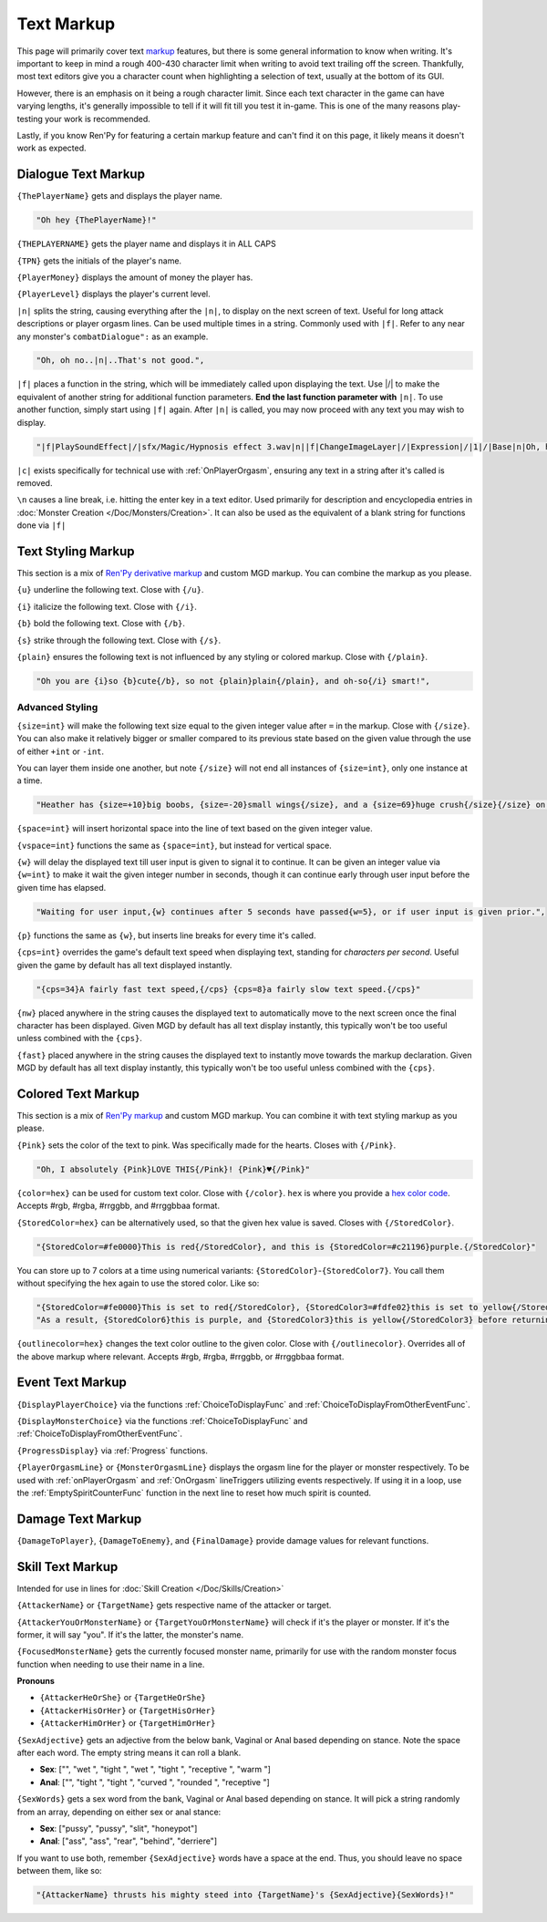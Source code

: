 **Text Markup**
================

.. Anytime Markup is used in code blocks, it's best to use ".. code-block:: javascript" to ensure the syntax highlighting isn't messed up.

This page will primarily cover text `markup <https://en.wikipedia.org/wiki/Markup_language>`_ features, but there is some general information to know when writing.
It's important to keep in mind a rough 400-430 character limit when writing to avoid text trailing off the screen.
Thankfully, most text editors give you a character count when highlighting a selection of text, usually at the bottom of its GUI.

However, there is an emphasis on it being a rough character limit. Since each text character in the game can have varying lengths, it's generally impossible to tell if it will
fit till you test it in-game. This is one of the many reasons play-testing your work is recommended.

Lastly, if you know Ren'Py for featuring a certain markup feature and can't find it on this page, it likely means it doesn't work as expected.

.. _DialogueTextMarkup:

**Dialogue Text Markup**
-------------------------

``{ThePlayerName}`` gets and displays the player name.

.. code-block:: javascript

  "Oh hey {ThePlayerName}!"

``{THEPLAYERNAME}`` gets the player name and displays it in ALL CAPS

``{TPN}`` gets the initials of the player's name.

``{PlayerMoney}`` displays the amount of money the player has.

``{PlayerLevel}`` displays the player's current level.


``|n|`` splits the string, causing everything after the ``|n|``, to display on the next screen of text.
Useful for long attack descriptions or player orgasm lines. Can be used multiple times in a string. Commonly used with ``|f|``.
Refer to any near any monster's ``combatDialogue":`` as an example.

.. code-block:: javascript

  "Oh, oh no..|n|..That's not good.",

``|f|`` places a function in the string, which will be immediately called upon displaying the text. Use \|/\| to make the equivalent of another string for additional
function parameters. **End the last function parameter with** ``|n|``.  To use another function, simply start using ``|f|`` again.
After ``|n|`` is called, you may now proceed with any text you may wish to display.

.. code-block:: javascript

  "|f|PlaySoundEffect|/|sfx/Magic/Hypnosis effect 3.wav|n||f|ChangeImageLayer|/|Expression|/|1|/|Base|n|Oh, hello {ThePlayerName}."

``|c|`` exists specifically for technical use with :ref:`OnPlayerOrgasm`, ensuring any text in a string after it's called is removed.

``\n`` causes a line break, i.e. hitting the enter key in a text editor. Used primarily for description and encyclopedia entries in :doc:`Monster Creation </Doc/Monsters/Creation>`.
It can also be used as the equivalent of a blank string for functions done via ``|f|``


.. _TextStylingMarkup:

**Text Styling Markup**
------------------------
This section is a mix of `Ren'Py derivative markup <https://www.renpy.org/doc/html/text.html>`_ and custom MGD markup. You can combine the markup as you please.

.. Excluding markup containing any periods, since it generates an error at the moment.

``{u}`` underline the following text. Close with ``{/u}``.

``{i}`` italicize the following text. Close with ``{/i}``.

``{b}`` bold the following text. Close with ``{/b}``.

``{s}`` strike through the following text. Close with ``{/s}``.

``{plain}`` ensures the following text is not influenced by any styling or colored markup. Close with ``{/plain}``.

.. code-block:: javascript

  "Oh you are {i}so {b}cute{/b}, so not {plain}plain{/plain}, and oh-so{/i} smart!",

**Advanced Styling**
"""""""""""""""""""""
``{size=int}`` will make the following text size equal to the given integer value after ``=`` in the markup. Close with ``{/size}``.
You can also make it relatively bigger or smaller compared to its previous state based on the given value through the use of either ``+int`` or ``-int``.

You can layer them inside one another, but note ``{/size}`` will not end all instances of ``{size=int}``, only one instance at a time.

.. code-block:: javascript

  "Heather has {size=+10}big boobs, {size=-20}small wings{/size}, and a {size=69}huge crush{/size}{/size} on Perpetua.",

``{space=int}`` will insert horizontal space into the line of text based on the given integer value.

``{vspace=int}`` functions the same as ``{space=int}``, but instead for vertical space.

``{w}`` will delay the displayed text till user input is given to signal it to continue. It can be given an integer value via ``{w=int}`` to make it wait the
given integer number in seconds, though it can continue early through user input before the given time has elapsed.

.. code-block:: javascript

    "Waiting for user input,{w} continues after 5 seconds have passed{w=5}, or if user input is given prior.",

``{p}`` functions the same as ``{w}``, but inserts line breaks for every time it's called.

``{cps=int}`` overrides the game's default text speed when displaying text, standing for *characters per second*.
Useful given the game by default has all text displayed instantly.

.. code-block:: javascript

    "{cps=34}A fairly fast text speed,{/cps} {cps=8}a fairly slow text speed.{/cps}"

``{nw}`` placed anywhere in the string causes the displayed text to automatically move to the next screen once the final character has been displayed.
Given MGD by default has all text display instantly, this typically won't be too useful unless combined with the ``{cps}``.

``{fast}`` placed anywhere in the string causes the displayed text to instantly move towards the markup declaration.
Given MGD by default has all text display instantly, this typically won't be too useful unless combined with the ``{cps}``.

.. _coloredtextmarkup:

**Colored Text Markup**
------------------------

This section is a mix of `Ren'Py markup <https://www.renpy.org/doc/html/text.html>`_ and custom MGD markup.
You can combine it with text styling markup as you please.

``{Pink}`` sets the color of the text to pink. Was specifically made for the hearts. Closes with ``{/Pink}``.

.. code-block:: javascript

  "Oh, I absolutely {Pink}LOVE THIS{/Pink}! {Pink}♥{/Pink}"

``{color=hex}`` can be used for custom text color. Close with ``{/color}``. 
``hex`` is where you provide a `hex color code <https://www.color-hex.com/>`_. Accepts #rgb, #rgba, #rrggbb, and #rrggbbaa format.

``{StoredColor=hex}`` can be alternatively used, so that the given hex value is saved. Closes with ``{/StoredColor}``.

.. code-block:: javascript

  "{StoredColor=#fe0000}This is red{/StoredColor}, and this is {StoredColor=#c21196}purple.{/StoredColor}"

You can store up to 7 colors at a time using numerical variants: ``{StoredColor}``-``{StoredColor7}``. You call them without specifying the hex again to use the stored color. Like so:

.. code-block:: javascript

                        "{StoredColor=#fe0000}This is set to red{/StoredColor}, {StoredColor3=#fdfe02}this is set to yellow{/StoredColor3}, {StoredColor6=#c21196}and this is set to purple{/StoredColor6}.",
                        "As a result, {StoredColor6}this is purple, and {StoredColor3}this is yellow{/StoredColor3} before returning to purple {/StoredColor6}, but {StoredColor}this is still red{/StoredColor} and {StoredColor=#0bff01}this is now green{/StoredColor}."

``{outlinecolor=hex}`` changes the text color outline to the given color.  Close with ``{/outlinecolor}``. Overrides all of the above markup where relevant.
Accepts #rgb, #rgba, #rrggbb, or #rrggbbaa format.

.. _EventTextMarkup:

**Event Text Markup**
----------------------

``{DisplayPlayerChoice}`` via the functions :ref:`ChoiceToDisplayFunc` and :ref:`ChoiceToDisplayFromOtherEventFunc`.

``{DisplayMonsterChoice}`` via the functions :ref:`ChoiceToDisplayFunc` and :ref:`ChoiceToDisplayFromOtherEventFunc`.

``{ProgressDisplay}`` via :ref:`Progress` functions.

``{PlayerOrgasmLine}`` or ``{MonsterOrgasmLine}`` displays the orgasm line for the player or monster respectively.
To be used with :ref:`onPlayerOrgasm` and :ref:`OnOrgasm` lineTriggers utilizing events respectively. If using it in a loop, use the :ref:`EmptySpiritCounterFunc` function in the next line to reset how much spirit is counted.

**Damage Text Markup**
-----------------------

``{DamageToPlayer}``, ``{DamageToEnemy}``, and ``{FinalDamage}`` provide damage values for relevant functions.

**Skill Text Markup**
----------------------

Intended for use in lines for :doc:`Skill Creation </Doc/Skills/Creation>`

``{AttackerName}`` or ``{TargetName}`` gets respective name of the attacker or target.

``{AttackerYouOrMonsterName}`` or ``{TargetYouOrMonsterName}`` will check if it's the player or monster. If it's the former, it will say "you". If it's the latter, the monster's name.

``{FocusedMonsterName}`` gets the currently focused monster name, primarily for use with the random monster focus function when needing to use their name in a line.

**Pronouns**

* ``{AttackerHeOrShe}`` or ``{TargetHeOrShe}``

* ``{AttackerHisOrHer}`` or ``{TargetHisOrHer}``

* ``{AttackerHimOrHer}`` or ``{TargetHimOrHer}``

``{SexAdjective}`` gets an adjective from the below bank, Vaginal or Anal based depending on stance. Note the space after each word. The empty string
means it can roll a blank.

* **Sex**: ["", "wet ", "tight ", "wet ", "tight ", "receptive ", "warm "]

* **Anal**: ["", "tight ", "tight ", "curved ", "rounded ", "receptive "]

``{SexWords}`` gets a sex word from the bank, Vaginal or Anal based depending on stance. It will pick a string randomly from an array, depending on either sex or anal stance:

* **Sex**: ["pussy", "pussy", "slit", "honeypot"]

* **Anal**: ["ass", "ass", "rear", "behind", "derriere"]

If you want to use both, remember ``{SexAdjective}`` words have a space at the end. Thus, you should leave no space between them, like so:

.. code-block:: javascript

  "{AttackerName} thrusts his mighty steed into {TargetName}'s {SexAdjective}{SexWords}!"
